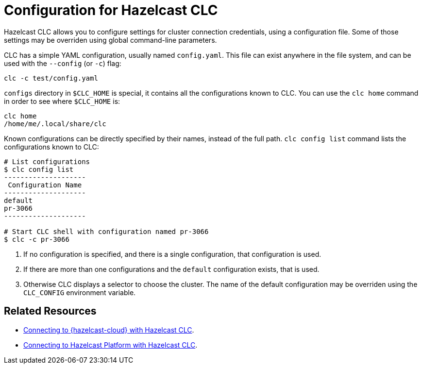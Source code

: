= Configuration for Hazelcast CLC
:description: Hazelcast CLC allows you to configure settings for cluster connection credentials, using a configuration file. Some of those settings may be overriden using global command-line parameters.

{description}

CLC has a simple YAML configuration, usually named `config.yaml`.
This file can exist anywhere in the file system, and can be used with the `--config` (or `-c`) flag:
[source, bash]
----
clc -c test/config.yaml
----

`configs` directory in `$CLC_HOME` is special, it contains all the configurations known to CLC. You can use the `clc home` command in order to see where `$CLC_HOME` is:
[source, bash]
----
clc home
/home/me/.local/share/clc
----

Known configurations can be directly specified by their names, instead of the full path.
`clc config list` command lists the configurations known to CLC:
[source, bash]
----
# List configurations
$ clc config list
--------------------
 Configuration Name
--------------------
default
pr-3066
--------------------

# Start CLC shell with configuration named pr-3066
$ clc -c pr-3066
----

. If no configuration is specified, and there is a single configuration, that configuration is used.
. If there are more than one configurations and the `default` configuration exists, that is used.
. Otherwise CLC displays a selector to choose the cluster.
The name of the default configuration may be overriden using the `CLC_CONFIG` environment variable.

== Related Resources

- xref:connect-to-viridian.adoc[Connecting to {hazelcast-cloud} with Hazelcast CLC].

- xref:connect-to-platform.adoc[Connecting to Hazelcast Platform with Hazelcast CLC].

